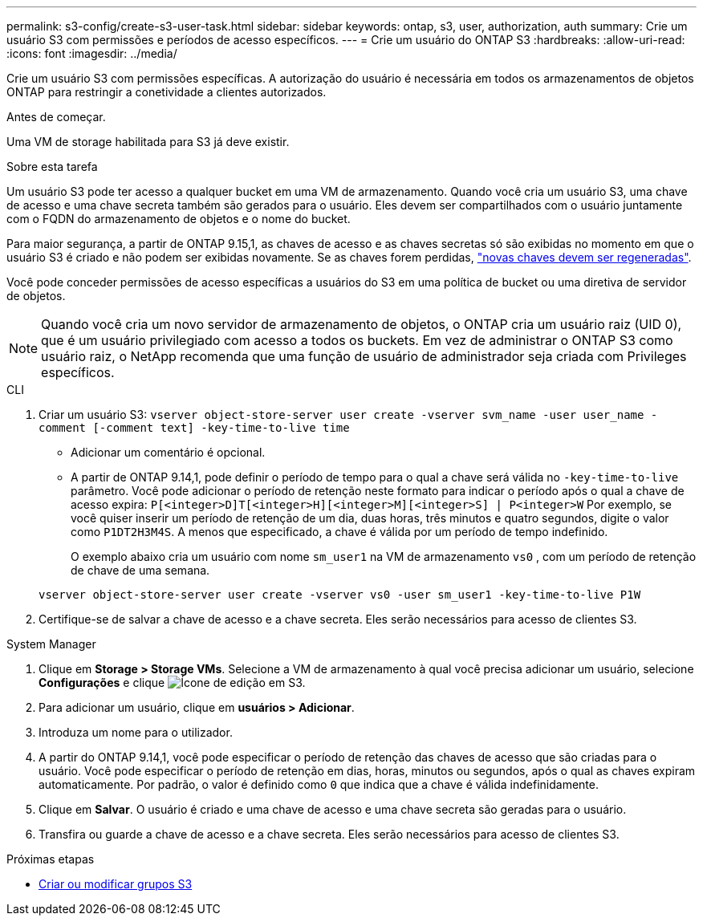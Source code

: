 ---
permalink: s3-config/create-s3-user-task.html 
sidebar: sidebar 
keywords: ontap, s3, user, authorization, auth 
summary: Crie um usuário S3 com permissões e períodos de acesso específicos. 
---
= Crie um usuário do ONTAP S3
:hardbreaks:
:allow-uri-read: 
:icons: font
:imagesdir: ../media/


[role="lead"]
Crie um usuário S3 com permissões específicas. A autorização do usuário é necessária em todos os armazenamentos de objetos ONTAP para restringir a conetividade a clientes autorizados.

.Antes de começar.
Uma VM de storage habilitada para S3 já deve existir.

.Sobre esta tarefa
Um usuário S3 pode ter acesso a qualquer bucket em uma VM de armazenamento. Quando você cria um usuário S3, uma chave de acesso e uma chave secreta também são gerados para o usuário. Eles devem ser compartilhados com o usuário juntamente com o FQDN do armazenamento de objetos e o nome do bucket.

Para maior segurança, a partir de ONTAP 9.15,1, as chaves de acesso e as chaves secretas só são exibidas no momento em que o usuário S3 é criado e não podem ser exibidas novamente. Se as chaves forem perdidas, link:regenerate-access-keys.html["novas chaves devem ser regeneradas"].

Você pode conceder permissões de acesso específicas a usuários do S3 em uma política de bucket ou uma diretiva de servidor de objetos.

[NOTE]
====
Quando você cria um novo servidor de armazenamento de objetos, o ONTAP cria um usuário raiz (UID 0), que é um usuário privilegiado com acesso a todos os buckets. Em vez de administrar o ONTAP S3 como usuário raiz, o NetApp recomenda que uma função de usuário de administrador seja criada com Privileges específicos.

====
[role="tabbed-block"]
====
.CLI
--
. Criar um usuário S3:
`vserver object-store-server user create -vserver svm_name -user user_name -comment [-comment text] -key-time-to-live time`
+
** Adicionar um comentário é opcional.
** A partir de ONTAP 9.14,1, pode definir o período de tempo para o qual a chave será válida no `-key-time-to-live` parâmetro. Você pode adicionar o período de retenção neste formato para indicar o período após o qual a chave de acesso expira: `P[<integer>D]T[<integer>H][<integer>M][<integer>S] | P<integer>W` Por exemplo, se você quiser inserir um período de retenção de um dia, duas horas, três minutos e quatro segundos, digite o valor como `P1DT2H3M4S`. A menos que especificado, a chave é válida por um período de tempo indefinido.
+
O exemplo abaixo cria um usuário com nome `sm_user1` na VM de armazenamento `vs0` , com um período de retenção de chave de uma semana.

+
[listing]
----
vserver object-store-server user create -vserver vs0 -user sm_user1 -key-time-to-live P1W
----


. Certifique-se de salvar a chave de acesso e a chave secreta. Eles serão necessários para acesso de clientes S3.


--
.System Manager
--
. Clique em *Storage > Storage VMs*. Selecione a VM de armazenamento à qual você precisa adicionar um usuário, selecione *Configurações* e clique image:icon_pencil.gif["Ícone de edição"] em S3.
. Para adicionar um usuário, clique em *usuários > Adicionar*.
. Introduza um nome para o utilizador.
. A partir do ONTAP 9.14,1, você pode especificar o período de retenção das chaves de acesso que são criadas para o usuário. Você pode especificar o período de retenção em dias, horas, minutos ou segundos, após o qual as chaves expiram automaticamente. Por padrão, o valor é definido como `0` que indica que a chave é válida indefinidamente.
. Clique em *Salvar*. O usuário é criado e uma chave de acesso e uma chave secreta são geradas para o usuário.
. Transfira ou guarde a chave de acesso e a chave secreta. Eles serão necessários para acesso de clientes S3.


--
====
.Próximas etapas
* xref:create-modify-groups-task.html[Criar ou modificar grupos S3]

